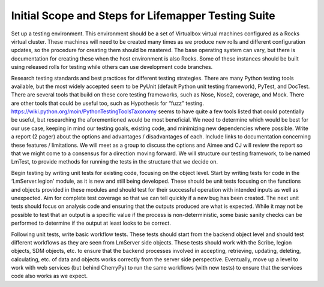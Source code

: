 ****************************************************
Initial Scope and Steps for Lifemapper Testing Suite
****************************************************

Set up a testing environment.  This environment should be a set of Virtualbox virtual machines configured as a Rocks virtual cluster.  These machines will need to be created many times as we produce new rolls and different configuration updates, so the procedure for creating them should be mastered.  The base operating system can vary, but there is documentation for creating these when the host environment is also Rocks.  Some of these instances should be built using released rolls for testing while others can use development code branches.

Research testing standards and best practices for different testing strategies.  There are many Python testing tools available, but the most widely accepted seem to be PyUnit (default Python unit testing framework), PyTest, and DocTest.  There are several tools that build on these core testing frameworks, such as Nose, Nose2, coverage, and Mock.  There are other tools that could be useful too, such as Hypothesis for “fuzz” testing.  https://wiki.python.org/moin/PythonTestingToolsTaxonomy seems to have quite a few tools listed that could potentially be useful, but researching the aforementioned would be most beneficial.  We need to determine which would be best for our use case, keeping in mind our testing goals, existing code, and minimizing new dependencies where possible.  Write a report (2 pager) about the options and advantages / disadvantages of each.  Include links to documentation concerning these features / limitations.  We will meet as a group to discuss the options and Aimee and CJ will review the report so that we might come to a consensus for a direction moving forward.  We will structure our testing framework, to be named LmTest, to provide methods for running the tests in the structure that we decide on.

Begin testing by writing unit tests for existing code, focusing on the object level.  Start by writing tests for code in the ‘LmServer.legion’ module, as it is new and still being developed.  These should be unit tests focusing on the functions and objects provided in these modules and should test for their successful operation with intended inputs as well as unexpected.  Aim for complete test coverage so that we can tell quickly if a new bug has been created.    The next unit tests should focus on analysis code and ensuring that the outputs produced are what is expected.  While it may not be possible to test that an output is a specific value if the process is non-deterministic, some basic sanity checks can be performed to determine if the output at least looks to be correct.

Following unit tests, write basic workflow tests.  These tests should start from the backend object level and should test different workflows as they are seen from LmServer side objects.  These tests should work with the Scribe, legion objects, SDM objects, etc. to ensure that the backend processes involved in accepting, retrieving, updating, deleting, calculating, etc. of data and objects works correctly from the server side perspective.  Eventually, move up a level to work with web services (but behind CherryPy) to run the same workflows (with new tests) to ensure that the services code also works as we expect.  
